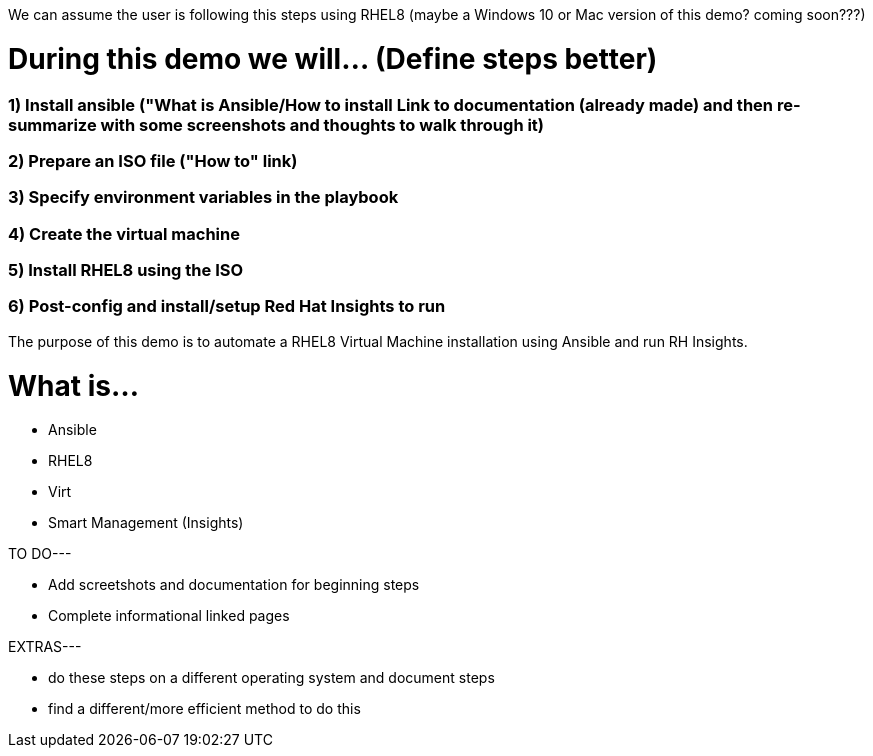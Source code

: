 We can assume the user is following this steps using RHEL8 (maybe a Windows 10 or Mac version of this demo? coming soon???)


# During this demo we will... (Define steps better)

### 1) Install ansible ("What is Ansible/How to install Link to documentation (already made) and then re-summarize with some screenshots and thoughts to walk through it)


### 2) Prepare an ISO file ("How to" link)


### 3) Specify environment variables in the playbook 


### 4) Create the virtual machine


### 5) Install RHEL8 using the ISO


### 6) Post-config and install/setup Red Hat Insights to run

The purpose of this demo is to automate a RHEL8 Virtual Machine installation using Ansible and run RH Insights. 


# What is...
* Ansible
* RHEL8
* Virt
* Smart Management (Insights)


TO DO---

* Add screetshots and documentation for beginning steps
* Complete informational linked pages


EXTRAS---

* do these steps on a different operating system and document steps
* find a different/more efficient method to do this

